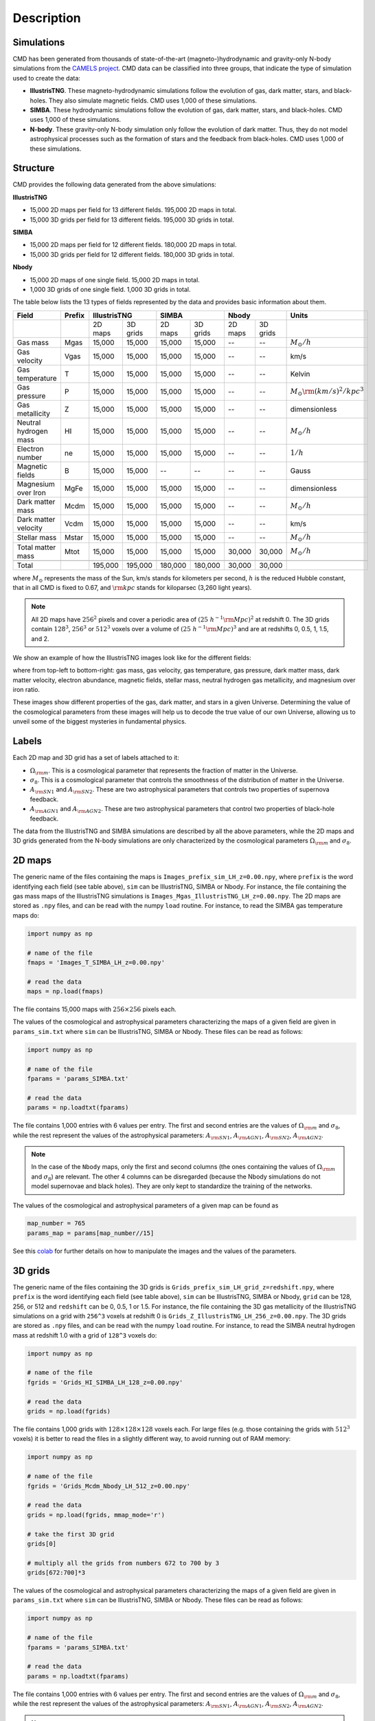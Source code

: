 Description
===========

Simulations
-----------

CMD has been generated from thousands of state-of-the-art (magneto-)hydrodynamic and gravity-only N-body simulations from the `CAMELS project <https://www.camel-simulations.org>`__. CMD data can be classified into three groups, that indicate the type of simulation used to create the data:

- **IllustrisTNG**. These magneto-hydrodynamic simulations follow the evolution of gas, dark matter, stars, and black-holes. They also simulate magnetic fields. CMD uses 1,000 of these simulations. 

- **SIMBA**. These hydrodynamic simulations follow the evolution of gas, dark matter, stars, and black-holes. CMD uses 1,000 of these simulations. 
  
- **N-body**. These gravity-only N-body simulation only follow the evolution of dark matter. Thus, they do not model astrophysical processes such as the formation of stars and the feedback from black-holes. CMD uses 1,000 of these simulations. 

Structure
---------

CMD provides the following data generated from the above simulations:

**IllustrisTNG**

- 15,000 2D maps per field for 13 different fields. 195,000 2D maps in total.
- 15,000 3D grids per field for 13 different fields. 195,000 3D grids in total.
  
**SIMBA**

- 15,000 2D maps per field for 12 different fields. 180,000 2D maps in total.
- 15,000 3D grids per field for 12 different fields. 180,000 3D grids in total.

**Nbody**

- 15,000 2D maps of one single field. 15,000 2D maps in total.
- 1,000 3D grids of one single field. 1,000 3D grids in total.

The table below lists the 13 types of fields represented by the data and provides basic information about them.

+-----------------------+--------+--------------------+--------------------+--------------------+--------------------------------------+
| Field                 | Prefix | IllustrisTNG       | SIMBA              | Nbody              | Units                                |
+=======================+========+=========+==========+=========+==========+=========+==========+======================================+
|                       |        | 2D maps | 3D grids | 2D maps | 3D grids | 2D maps | 3D grids |                                      |
+-----------------------+--------+---------+----------+---------+----------+---------+----------+--------------------------------------+
| Gas mass              | Mgas   | 15,000  | 15,000   | 15,000  | 15,000   | --      | --       | :math:`M_\odot/h`                    | 
+-----------------------+--------+---------+----------+---------+----------+---------+----------+--------------------------------------+
| Gas velocity          | Vgas   | 15,000  | 15,000   | 15,000  | 15,000   | --      | --       | km/s                                 |
+-----------------------+--------+---------+----------+---------+----------+---------+----------+--------------------------------------+
| Gas temperature       | T      | 15,000  | 15,000   | 15,000  | 15,000   | --      | --       | Kelvin                               |
+-----------------------+--------+---------+----------+---------+----------+---------+----------+--------------------------------------+
| Gas pressure          | P      | 15,000  | 15,000   | 15,000  | 15,000   | --      | --       | :math:`M_\odot{\rm (km/s)^2/kpc^3}`  |
+-----------------------+--------+---------+----------+---------+----------+---------+----------+--------------------------------------+
| Gas metallicity       | Z      | 15,000  | 15,000   | 15,000  | 15,000   | --      | --       | dimensionless                        |
+-----------------------+--------+---------+----------+---------+----------+---------+----------+--------------------------------------+
| Neutral hydrogen mass | HI     | 15,000  | 15,000   | 15,000  | 15,000   | --      | --       | :math:`M_\odot/h`                    | 
+-----------------------+--------+---------+----------+---------+----------+---------+----------+--------------------------------------+
| Electron number       | ne     | 15,000  | 15,000   | 15,000  | 15,000   | --      | --       | :math:`1/h`                          |
+-----------------------+--------+---------+----------+---------+----------+---------+----------+--------------------------------------+
| Magnetic fields       | B      | 15,000  | 15,000   | --      | --       | --      | --       | Gauss                                |
+-----------------------+--------+---------+----------+---------+----------+---------+----------+--------------------------------------+
| Magnesium over Iron   | MgFe   | 15,000  | 15,000   | 15,000  | 15,000   | --      | --       | dimensionless                        |
+-----------------------+--------+---------+----------+---------+----------+---------+----------+--------------------------------------+
| Dark matter mass      | Mcdm   | 15,000  | 15,000   | 15,000  | 15,000   | --      | --       | :math:`M_\odot/h`                    | 
+-----------------------+--------+---------+----------+---------+----------+---------+----------+--------------------------------------+
| Dark matter velocity  | Vcdm   | 15,000  | 15,000   | 15,000  | 15,000   | --      | --       | km/s                                 |
+-----------------------+--------+---------+----------+---------+----------+---------+----------+--------------------------------------+
| Stellar mass          | Mstar  | 15,000  | 15,000   | 15,000  | 15,000   | --      | --       | :math:`M_\odot/h`                    | 
+-----------------------+--------+---------+----------+---------+----------+---------+----------+--------------------------------------+
| Total matter mass     | Mtot   | 15,000  | 15,000   | 15,000  | 15,000   | 30,000  | 30,000   | :math:`M_\odot/h`                    | 
+-----------------------+--------+---------+----------+---------+----------+---------+----------+--------------------------------------+
+-----------------------+--------+---------+----------+---------+----------+---------+----------+--------------------------------------+
| Total                 |        | 195,000 | 195,000  | 180,000 | 180,000  | 30,000  | 30,000   |                                      |
+-----------------------+--------+---------+----------+---------+----------+---------+----------+--------------------------------------+

where :math:`M_\odot` represents the mass of the Sun, km/s stands for kilometers per second, :math:`h` is the reduced Hubble constant, that in all CMD is fixed to 0.67, and :math:`{\rm kpc}` stands for kiloparsec (3,260 light years).

.. Note::
  
   All 2D maps have :math:`256^2` pixels and cover a periodic area of :math:`(25~h^{-1}{\rm Mpc})^2` at redshift 0. The 3D grids contain :math:`128^3`, :math:`256^3` or :math:`512^3` voxels over a volume of :math:`(25~h^{-1}{\rm Mpc})^3` and are at redshifts 0, 0.5, 1, 1.5, and 2. 

We show an example of how the IllustrisTNG images look like for the different fields:

.. image:: multifield.png

where from top-left to bottom-right: gas mass, gas velocity, gas temperature, gas pressure, dark matter mass, dark matter velocity, electron abundance, magnetic fields, stellar mass, neutral hydrogen gas metallicity, and magnesium over iron ratio.

These images show different properties of the gas, dark matter, and stars in a given Universe. Determining the value of the cosmological parameters from these images will help us to decode the true value of our own Universe, allowing us to unveil some of the biggest mysteries in fundamental physics.

Labels
------

Each 2D map and 3D grid has a set of labels attached to it:

- :math:`\Omega_{\rm m}`. This is a cosmological parameter that represents the fraction of matter in the Universe.
- :math:`\sigma_8`. This is a cosmological parameter that controls the smoothness of the distribution of matter in the Universe.
- :math:`A_{\rm SN1}` and :math:`A_{\rm SN2}`. These are two astrophysical parameters that controls two properties of supernova feedback.
- :math:`A_{\rm AGN1}` and :math:`A_{\rm AGN2}`. These are two astrophysical parameters that control two properties of black-hole feedback.

The data from the IllustrisTNG and SIMBA simulations are described by all the above parameters, while the 2D maps and 3D grids generated from the N-body simulations are only characterized by the cosmological parameters :math:`\Omega_{\rm m}` and :math:`\sigma_8`.
  

2D maps
-------

The generic name of the files containing the maps is ``Images_prefix_sim_LH_z=0.00.npy``, where ``prefix`` is the word identifying each field (see table above), ``sim`` can be IllustrisTNG, SIMBA or Nbody. For instance, the file containing the gas mass maps of the IllustrisTNG simulations is ``Images_Mgas_IllustrisTNG_LH_z=0.00.npy``. The 2D maps are stored as ``.npy`` files, and can be read with the numpy ``load`` routine. For instance, to read the SIMBA gas temperature maps do:

.. code:: python

   import numpy as np

   # name of the file
   fmaps = 'Images_T_SIMBA_LH_z=0.00.npy'

   # read the data
   maps = np.load(fmaps)

The file contains 15,000 maps with :math:`256\times256` pixels each.

The values of the cosmological and astrophysical parameters characterizing the maps of a given field are given in ``params_sim.txt`` where ``sim`` can be IllustrisTNG, SIMBA or Nbody. These files can be read as follows:

.. code:: python

   import numpy as np

   # name of the file
   fparams = 'params_SIMBA.txt'

   # read the data
   params = np.loadtxt(fparams)

The file contains 1,000 entries with 6 values per entry. The first and second entries are the values of :math:`\Omega_{\rm m}` and :math:`\sigma_8`, while the rest represent the values of the astrophysical parameters: :math:`A_{\rm SN1}`, :math:`A_{\rm AGN1}`, :math:`A_{\rm SN2}`, :math:`A_{\rm AGN2}`.

.. note::

   In the case of the ``Nbody`` maps, only the first and second columns (the ones containing the values of :math:`\Omega_{\rm m}` and :math:`\sigma_8`) are relevant. The other 4 columns can be disregarded (because the Nbody simulations do not model supernovae and black holes). They are only kept to standardize the training of the networks.

The values of the cosmological and astrophysical parameters of a given map can be found as

.. code:: python

   map_number = 765
   params_map = params[map_number//15]


See this `colab <https://colab.research.google.com/drive/1bT1OXxEPi2IaFs7sJn96M7scFtiKLygj?usp=sharing>`_ for further details on how to manipulate the images and the values of the parameters.


3D grids
--------

The generic name of the files containing the 3D grids is ``Grids_prefix_sim_LH_grid_z=redshift.npy``, where ``prefix`` is the word identifying each field (see table above), ``sim`` can be IllustrisTNG, SIMBA or Nbody, ``grid`` can be 128, 256, or 512 and ``redshift`` can be 0, 0.5, 1 or 1.5. For instance, the file containing the 3D gas metallicity of the IllustrisTNG simulations on a grid with ``256^3`` voxels at redshift 0 is ``Grids_Z_IllustrisTNG_LH_256_z=0.00.npy``. The 3D grids are stored as ``.npy`` files, and can be read with the numpy ``load`` routine. For instance, to read the SIMBA neutral hydrogen mass at redshift 1.0 with a grid of ``128^3`` voxels do:

.. code:: python

   import numpy as np

   # name of the file
   fgrids = 'Grids_HI_SIMBA_LH_128_z=0.00.npy'

   # read the data
   grids = np.load(fgrids)

The file contains 1,000 grids with :math:`128\times128\times128` voxels each. For large files (e.g. those containing the grids with :math:`512^3` voxels) it is better to read the files in a slightly different way, to avoid running out of RAM memory:

.. code:: python

   import numpy as np

   # name of the file
   fgrids = 'Grids_Mcdm_Nbody_LH_512_z=0.00.npy'

   # read the data
   grids = np.load(fgrids, mmap_mode='r')

   # take the first 3D grid
   grids[0]

   # multiply all the grids from numbers 672 to 700 by 3
   grids[672:700]*3

   

The values of the cosmological and astrophysical parameters characterizing the maps of a given field are given in ``params_sim.txt`` where ``sim`` can be IllustrisTNG, SIMBA or Nbody. These files can be read as follows:

.. code:: python

   import numpy as np

   # name of the file
   fparams = 'params_SIMBA.txt'

   # read the data
   params = np.loadtxt(fparams)

The file contains 1,000 entries with 6 values per entry. The first and second entries are the values of :math:`\Omega_{\rm m}` and :math:`\sigma_8`, while the rest represent the values of the astrophysical parameters: :math:`A_{\rm SN1}`, :math:`A_{\rm AGN1}`, :math:`A_{\rm SN2}`, :math:`A_{\rm AGN2}`.

.. note::

   In the case of the ``Nbody`` maps, only the first and second columns (the ones containing the values of :math:`\Omega_{\rm m}` and :math:`\sigma_8`) are relevant. The other 4 columns can be disregarded (because the Nbody simulations do not model supernovae and black holes). They are only kept to standardize the training of the networks.

The value of the cosmological and astrophysical parameters of a given grid can be found as

.. code:: python

   grid_number = 821
   params_map  = params[map_number]

   
Symmetries
----------

Each 2D map and 3D grid from CMD has a set of labels associated to it: two cosmological parameters and four astrophysical parameters (only in the case of data from IllustrisTNG and SIMBA simulations). These labels will remain the same if

- rotations
- translations
- parity

transformations are applied to the data.

Another important thing to take into account is that the data is periodic in all dimensions. For instance, in the case of 2D maps

.. code:: python

   import numpy as np

   # name of the file
   fmaps = 'Images_HI_IllustrisTNG_LH_z=0.00.npy'

   # read the data
   maps_HI = np.load(fmaps)

   # take the map number 36
   map_HI = maps_HI[36]

   # the pixel map_HI[45,89] is adjacent to the pixel map_HI[46,89]
   # the pixel map_HI[145,99] is adjacent to the pixel map_HI[145,98]
   # the pixel map_HI[76,0] is adjancent to the pixel map_HI[76,255]
   # the pixel map_HI[255,12] is adjancent to the pixel map_HI[0,12]


.. Note::

   When using convolutional neural networks, one can take advantage of this property by using periodic padding.
  
   
Storage
-------

Each pixel of a 2D map and each voxel of a 3D grid is stored as a float, i.e. it occupies 4 bytes.

A single 2D map that has :math:`256^2` pixels will take :math:`256^2\times4=0.25` Mb. CMD is organized into files that contain 15,000 maps per field. Those files require 3.75 Gb. Since there are 26 of those files in CMD (13 for IllustrisTNG, 12 for SIMBA, and 1 for N-body), downloading all 2D maps from CMD requires 97.5 Gb.

A single 3G grid with :math:`N^3` voxels will take :math:`N^3\times4` bytes, i.e. 8 Mb for :math:`N=128`, 64 Mb for :math:`N=256`, or 512 Mb for :math:`N=512`. CMD is organized into files that contain 1,000 3D grids for each field. Each of those files will occupy 7.8 Gb (:math:`N=128`), 62.5 Gb (:math:`N=256`), and 500 Gb (:math:`N=512`). All CMD files containing 3D grids at a given resolution and redshift will take 203.13 Gb, 1.59 Tb, and 12.7 Tb for :math:`N=128, 256, 512`, respectively. All files at all redshifts and resolutions will take 72.4 Tb.


